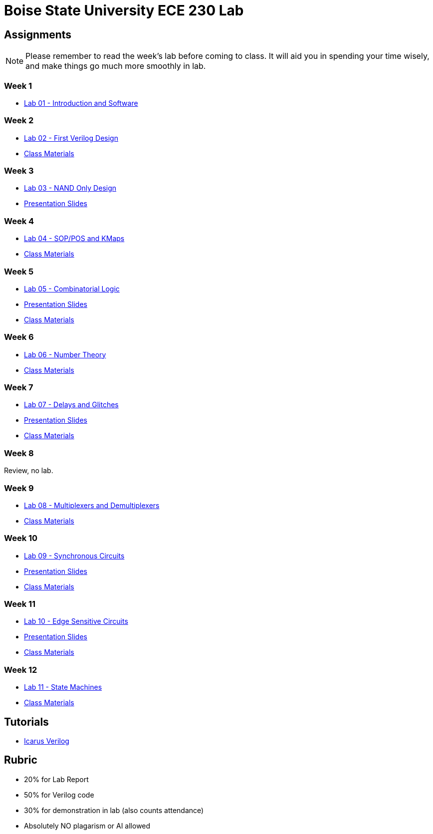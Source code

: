 = Boise State University ECE 230 Lab
:last-update-label!:

== Assignments

NOTE: Please remember to read the week's lab before coming to class.  It will
aid you in spending your time wisely, and make things go much more smoothly in
lab.

=== Week 1

* xref:classes/lab01/index.adoc[Lab 01 - Introduction and Software]

=== Week 2

* xref:classes/lab02/index.adoc[Lab 02 - First Verilog Design]
* xref:classes/lab02/class.zip[Class Materials]

=== Week 3

* xref:classes/lab03/index.adoc[Lab 03 - NAND Only Design]
* xref:classes/lab03/slides.adoc[Presentation Slides]

=== Week 4

* xref:classes/lab04/index.adoc[Lab 04 - SOP/POS and KMaps]
* xref:classes/lab04/class.zip[Class Materials]

=== Week 5

* xref:classes/lab05/index.adoc[Lab 05 - Combinatorial Logic]
* xref:classes/lab05/slides.adoc[Presentation Slides]
* xref:classes/lab05/class.zip[Class Materials]

=== Week 6

* xref:classes/lab06/index.adoc[Lab 06 - Number Theory]
* xref:classes/lab06/class.zip[Class Materials]

=== Week 7

* xref:classes/lab07/index.adoc[Lab 07 - Delays and Glitches]
* xref:classes/lab07/slides.adoc[Presentation Slides]
* xref:classes/lab07/class.zip[Class Materials]

=== Week 8

Review, no lab.

=== Week 9

* xref:classes/lab08/index.adoc[Lab 08 - Multiplexers and Demultiplexers]
* xref:classes/lab08/class.zip[Class Materials]

=== Week 10

* xref:classes/lab09/index.adoc[Lab 09 - Synchronous Circuits]
* xref:classes/lab09/slides.adoc[Presentation Slides]
* xref:classes/lab09/class.zip[Class Materials]

=== Week 11

* xref:classes/lab10/index.adoc[Lab 10 - Edge Sensitive Circuits]
* xref:classes/lab10/slides.adoc[Presentation Slides]
* xref:classes/lab10/class.zip[Class Materials]

=== Week 12

* xref:classes/lab11/index.adoc[Lab 11 - State Machines]
* xref:classes/lab11/class.zip[Class Materials]


== Tutorials

* xref:classes/iverilog/index.adoc[Icarus Verilog]

== Rubric

* 20% for Lab Report
* 50% for Verilog code
* 30% for demonstration in lab (also counts attendance)
* Absolutely NO plagarism or AI allowed

